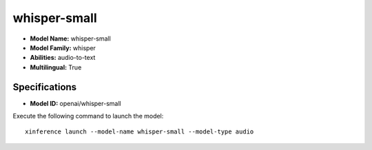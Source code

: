 .. _models_builtin_whisper-small:

=============
whisper-small
=============

- **Model Name:** whisper-small
- **Model Family:** whisper
- **Abilities:** audio-to-text
- **Multilingual:** True

Specifications
^^^^^^^^^^^^^^

- **Model ID:** openai/whisper-small

Execute the following command to launch the model::

   xinference launch --model-name whisper-small --model-type audio